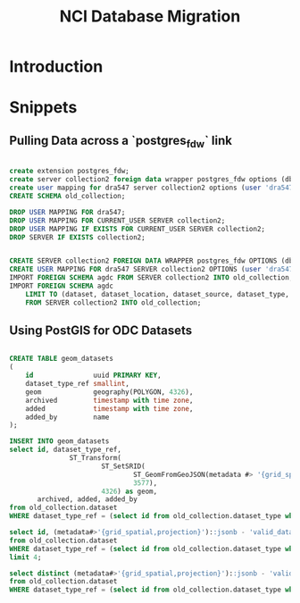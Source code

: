 #+TITLE: NCI Database Migration


* Introduction



* Snippets

** Pulling Data across a `postgres_fdw` link


#+BEGIN_SRC sql

create extension postgres_fdw;
create server collection2 foreign data wrapper postgres_fdw options (dbname 'datacube');
create user mapping for dra547 server collection2 options (user 'dra547');
CREATE SCHEMA old_collection;

DROP USER MAPPING FOR dra547;
DROP USER MAPPING FOR CURRENT_USER SERVER collection2;
DROP USER MAPPING IF EXISTS FOR CURRENT_USER SERVER collection2;
DROP SERVER IF EXISTS collection2;

    
CREATE SERVER collection2 FOREIGN DATA WRAPPER postgres_fdw OPTIONS (dbname 'datacube', host 'localhost');
CREATE USER MAPPING FOR dra547 SERVER collection2 OPTIONS (user 'dra547', password 'xxxxxxxxx');
IMPORT FOREIGN SCHEMA agdc FROM SERVER collection2 INTO old_collection;
IMPORT FOREIGN SCHEMA agdc
    LIMIT TO (dataset, dataset_location, dataset_source, dataset_type, metadata_type)
    FROM SERVER collection2 INTO old_collection;

#+END_SRC

** Using PostGIS for ODC Datasets

#+BEGIN_SRC sql

CREATE TABLE geom_datasets
(
    id               uuid PRIMARY KEY,
    dataset_type_ref smallint,
    geom             geography(POLYGON, 4326),
    archived         timestamp with time zone,
    added            timestamp with time zone,
    added_by         name
);

INSERT INTO geom_datasets
select id, dataset_type_ref,
               ST_Transform(
                       ST_SetSRID(
                               ST_GeomFromGeoJSON(metadata #> '{grid_spatial,projection,valid_data}'),
                               3577),
                       4326) as geom,
       archived, added, added_by
from old_collection.dataset
WHERE dataset_type_ref = (select id from old_collection.dataset_type where name = 'ls8_nbar_albers');

select id, (metadata#>'{grid_spatial,projection}')::jsonb - 'valid_data' - 'geo_ref_points'
from old_collection.dataset
WHERE dataset_type_ref = (select id from old_collection.dataset_type where name = 'ls8_nbar_scene')
limit 4;

select distinct (metadata#>'{grid_spatial,projection}')::jsonb - 'valid_data' - 'geo_ref_points'
from old_collection.dataset
WHERE dataset_type_ref = (select id from old_collection.dataset_type where name = 'ls8_nbar_scene');

#+END_SRC

